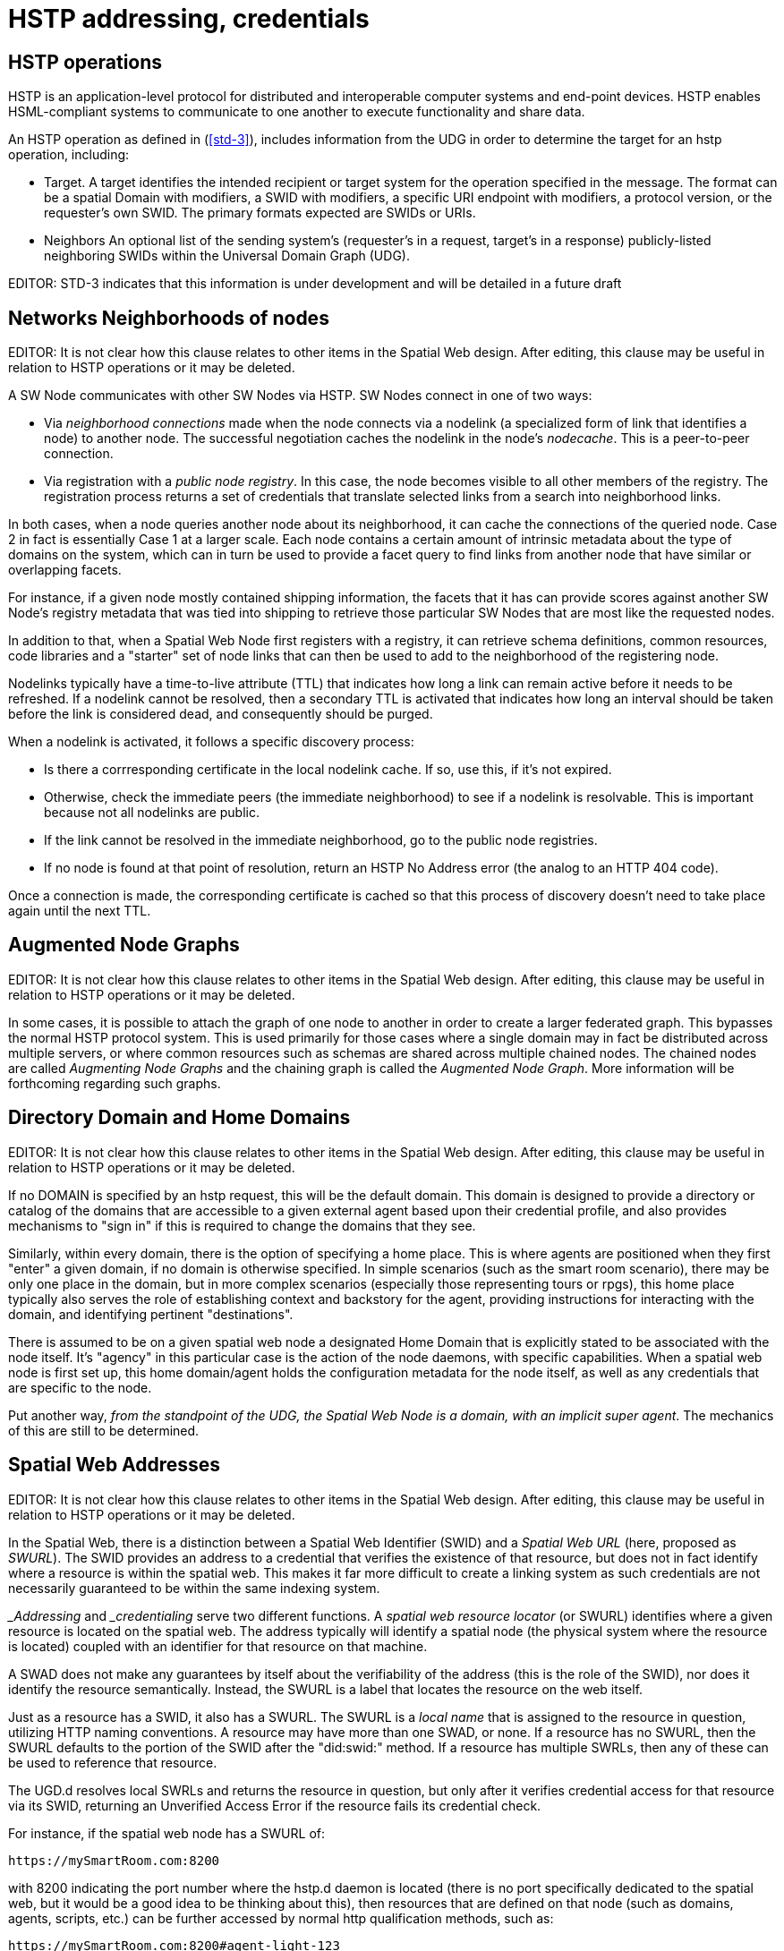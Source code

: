 ﻿= HSTP addressing, credentials

== HSTP operations

HSTP is an application-level protocol for distributed and interoperable computer systems and end-point devices. HSTP enables HSML-compliant systems to communicate to one another to execute functionality and share data.

An HSTP operation as defined in (<<std-3>>), includes information from the UDG in order to determine the target for an hstp operation, including:

* Target.   A target identifies the intended recipient or target system for the operation specified in the message. The format can be a spatial Domain with modifiers, a SWID with modifiers, a specific URI endpoint with modifiers, a protocol version, or the requester’s own SWID. The primary formats expected are SWIDs or URIs. 
* Neighbors An optional list of the sending system’s (requester’s in a request, target’s in a response) publicly-listed neighboring SWIDs within the Universal Domain Graph (UDG).

EDITOR: STD-3 indicates that this information is under development and will be detailed in a future draft

== Networks Neighborhoods of nodes

EDITOR:  It is not clear how this clause relates to other items in the Spatial Web design.  After editing, this clause may be useful in relation to HSTP operations  or it may be deleted.

A SW Node communicates with other SW Nodes via HSTP. SW Nodes connect in one of two ways:

* Via __neighborhood connections__ made when the node connects via a nodelink (a specialized form of link that identifies a node) to another node. The successful negotiation caches the nodelink in the node's __nodecache__. This is a peer-to-peer connection.
* Via registration with a __public node registry__. In this case, the node becomes visible to all other members of the registry. The registration process returns a set of credentials that translate selected links from a search into neighborhood links.

In both cases, when a node queries another node about its neighborhood, it can cache the connections of the queried node. Case 2 in fact is essentially Case 1 at a larger scale. Each node contains a certain amount of intrinsic metadata about the type of domains on the system, which can in turn be used to provide a facet query to find links from another node that have similar or overlapping facets.

For instance, if a given node mostly contained shipping information, the facets that it has can provide scores against another SW Node's registry metadata that was tied into shipping to retrieve those particular SW Nodes that are most like the requested nodes.

In addition to that, when a Spatial Web Node first registers with a registry, it can retrieve schema definitions, common resources, code libraries and a "starter" set of node links that can then be used to add to the neighborhood of the registering node.

Nodelinks typically have a time-to-live attribute (TTL) that indicates how long a link can remain active before it needs to be refreshed. If a nodelink cannot be resolved, then a secondary TTL is activated that indicates how long an interval should be taken before the link is considered dead, and consequently should be purged.

When a nodelink is activated, it follows a specific discovery process:

* Is there a corrresponding certificate in the local nodelink cache. If so, use this, if it's not expired.
* Otherwise, check the immediate peers (the immediate neighborhood) to see if a nodelink is resolvable. This is important because not all nodelinks are public.
* If the link cannot be resolved in the immediate neighborhood, go to the public node registries.
* If no node is found at that point of resolution, return an HSTP No Address error (the analog to an HTTP 404 code).

Once a connection is made, the corresponding certificate is cached so that this process of discovery doesn't need to take place again until the next TTL.


== Augmented Node Graphs

EDITOR:  It is not clear how this clause relates to other items in the Spatial Web design.  After editing, this clause may be useful in relation to HSTP operations  or it may be deleted.

In some cases, it is possible to attach the graph of one node to another in order to create a larger federated graph. This bypasses the normal HSTP protocol system. This is used primarily for those cases where a single domain may in fact be distributed across multiple servers, or where common resources such as schemas are shared across multiple chained nodes. The chained nodes are called __Augmenting Node Graphs__ and the chaining graph is called the __Augmented Node Graph__. More information will be forthcoming regarding such graphs.

== Directory Domain and Home Domains

EDITOR:  It is not clear how this clause relates to other items in the Spatial Web design.  After editing, this clause may be useful in relation to HSTP operations  or it may be deleted.

If no DOMAIN is specified by an hstp request, this will be the default domain. This domain is designed to provide a directory or catalog of the domains that are accessible to a given external agent based upon their credential profile, and also provides mechanisms to "sign in" if this is required to change the domains that they see.

Similarly, within every domain, there is the option of specifying a home place. This is where agents are positioned when they first "enter" a given domain, if no domain is otherwise specified. In simple scenarios (such as the smart room scenario), there may be only one place in the domain, but in more complex scenarios (especially those representing tours or rpgs), this home place typically also serves the role of establishing context and backstory for the agent, providing instructions for interacting with the domain, and identifying pertinent "destinations".

There is assumed to be on a given spatial web node a designated Home Domain that is explicitly stated to be associated with the node itself. It's "agency" in this particular case is the action of the node daemons, with specific capabilities. When a spatial web node is first set up, this home domain/agent holds the configuration metadata for the node itself, as well as any credentials that are specific to the node.

Put another way, ___from the standpoint of the UDG, the Spatial Web Node is a domain, with an implicit super agent___. The mechanics of this are still to be determined.

== Spatial Web Addresses

EDITOR:  It is not clear how this clause relates to other items in the Spatial Web design.  After editing, this clause may be useful in relation to HSTP operations  or it may be deleted.

In the Spatial Web, there is a distinction between a Spatial Web Identifier (SWID) and a ___Spatial Web URL___ (here, proposed as __SWURL__). The SWID provides an address to a credential that verifies the existence of that resource, but does not in fact identify where a resource is within the spatial web. This makes it far more difficult to create a linking system as such credentials are not necessarily guaranteed to be within the same indexing system.

___Addressing__ and ___credentialing__ serve two different functions. A __spatial web resource locator__ (or SWURL) identifies where a given resource is located on the spatial web. The address typically will identify a spatial node (the physical system where the resource is located) coupled with an identifier for that resource on that machine.

A SWAD does not make any guarantees by itself about the verifiability of the address (this is the role of the SWID), nor does it identify the resource semantically. Instead, the SWURL is a label that locates the resource on the web itself.

Just as a resource has a SWID, it also has a SWURL. The SWURL is a ___local name___ that is assigned to the resource in question, utilizing HTTP naming conventions. A resource may have more than one SWAD, or none. If a resource has no SWURL, then the SWURL defaults to the portion of the SWID after the "did:swid:" method. If a resource has multiple SWRLs, then any of these can be used to reference that resource.

The UGD.d resolves local SWRLs and returns the resource in question, but only after it verifies credential access for that resource via its SWID, returning an Unverified Access Error if the resource fails its credential check.

For instance, if the spatial web node has a SWURL of:

----
https://mySmartRoom.com:8200
----

with 8200 indicating the port number where the hstp.d daemon is located (there is no port specifically dedicated to the spatial web, but it would be a good idea to be thinking about this), then resources that are defined on that node (such as domains, agents, scripts, etc.) can be further accessed by normal http qualification methods, such as:

----
https://mySmartRoom.com:8200#agent-light-123
----

If done with a content type of `application/hsml+json`, this would retrieve an HSML description giving the relevant details of the resource in JSON-LD (not necessarily the internal one-to-one encodings - the internal graph exists not
for commonality but for state management). If the content type is `text/html` then what gets returned is a summary of that resource or system in an HTML format, and so forth.

This same entity is represented as a graph, quite possibly one given as a blank node:

[source,turtle]
----
# Turtle
prefix hsml: <http://spatialwebfoundation.org/hsml#>
prefix rdfs: <http://www.w3.org/2000/01/rdf-schema#> .
prefix swid: <did:swid:>
@base: <https://mySmartRoom.com>

[] a hsml:Agent;
    hsml:swid swid:3195A951EF1109 ;
    hsml:swrl <#agent/light-123> ;
    rdfs:label "Light 123" ;
    .
----

The notation <agent/light-123> for the swrl is indicative that (at least in RDF) this is an IRI fragment relative to the containing spatial web node.

A __blank node__ is a node that has an IRI that is defined within a graph, but is not defined globally. This structure makes it possible within Turtle to write something like:

[source,turtle]
----
# Turtle
prefix hsml: <http://spatialwebfoundation.org/hsml#>
prefix rdfs: <http://www.w3.org/2000/01/rdf-schema#> .
prefix swid: <did:swid:>
@base: <https://mySmartRoom.com>

[] a hsml:Domain ;
    hsml:swid swid:EA519DEFFC1235 ;
    hsml:swrl <#domain/lightRoomScenario> ;
    hsml:hasAgent [
        a hsml:Agent;
        hsml:swid swid:3195A951EF1109 ;
        hsml:swrl <#agent/light-123> ;
        rdfs:label "Light 123" ;
        ]  .

----

The domain and agent SWRLs in this scenario then resolve to:

----
    # Domain SWURL
    <https://mySmartRoom.com#domain/lightRoomScenario>
    # Agent SWURL
    <https://mySmartRoom.com#agent/light-123>
----

Every spatial web node has a distinct base, and for the most part, resources are defined relative to those nodes. This is a bit of a departure from the normal best practices for the semantic web, but the distinction here is that most spatial web resources are effectively local to their nodes. Because a given resource can have multiple SWRLs, this also implies that most references will be indirect - "give me the (graph) node that has this SWURL", just as one would say "give me the (graph) node that has this SWID".

One other key point - the spatial web does not recognize URL parameters being passed as part of a GET request - if you need to pass parameters, these should be passed as the body of a POST request. This keeps the address space clean, makes it easier to validate incoming requests, and is more consistent with regards to semantic web principles.

== Node access security and credentials

EDITOR:  It is not clear how this clause relates to other items in the Spatial Web design.  After editing, this clause may be useful in relation to HSTP operations  or it may be deleted.

A central part of the Spatial Web is the use of secure credentials in order to maintain ___surety___ within the web, where __surety__ can be defined as the verification that an assertion being made about a particular entity was valid.

Surety is made possible through the use of credentials that can be issued both by spatial web nodes that identify that specific resources have been created by that node, as well as assertions made by external authorities that a given agent has the relevant credentials to perform specific activities pursuant to a contract.

The mechanism that binds these credentials is the __Spatial Web Identifier__ (or __SWID__), which is a specific key that references a credential ___within___ the Spatial Web Node. This key is a ___decentralized identifier___ (or __DID__)
according to the (<<w3c_did_core,W3C DID Core Specification>>). All DiDs issued by a spatial web node are further considered to have a SWID method that indicates that such credentials follow the Spatial Web standard (D3.3.1). The specific
format for such credentials is still being worked out.

=== Credential Stores and Addresses

The __credential.d__ daemon is responsible for both the issuance of SWIDs as well as the resolution of SWIDs. It is _recommended_ that each Spatial Web node maintains a specific cache of credentials that are issued by it as part of the
domain graph architecture, with the SWIDs then being treated as identifiers by the system to those credentials.

A credential in this particular case can serve primarily as a passthru reference to an external DiD that has a specific issuer that can be resolved within the internal SW Credential structure, and which utilizes a separate addressing mechanism (such as https) to identify the location of the issuing server _if that server is not the current spatial web node_.

A SWID is ___not___ a ___Spatial Web URL___ (__SWURL__). The SWID serves to either identify the credential within the current Spatial Web Node or, through reference, to point to the location of an issuing server, while the SWURL provides an address (a ___Uniform Resource Locator___ or ___URL___) to a resource within the broader spatial web network, which in turn may have a SWID to its relevant credential.

The D3.3.1 specification indicates that all entities must have SWIDs. This perforce indicates that all entities must have credentials. It should be noted that not all credentials issued by the spatial web nodes _must_ be cryptographically secure, though this may be a requirement imposed within a future specification.

=== Credential Issuance

A Spatial Web node is able to issue credentials to all entities that it creates. When that entity, such as a domain or agent, is created within the domain graph for the node, the SW Node will issue a cryptographically bound SWID that is associated with that entity and that consequently provides surety for the existence of that entity throughout the entity's life span.

Moreover, when an entity undergoes a material change, such as an agent moving from one domain to another which necessitates the creation of an additional proxy between those domains, then a new credential is issued indicating the change of "ownership" of that entity, along with a pointer indicating the previous owner (in effect forming a transitive chain). Such SWID transfers act, in effect, as a chain of custody for the resource.

One key point - an entity is always bound to its spatial web node. The flipside to this is that ___each spatial web node issues its own SWIDs___. Put another way, there is no centralized authority for the issuance of SWIDs on resources. Instead, to find a given entity, you use the SWURL for that entity to locate it in the Spatial Web, then you validate that the entity is as stated based upon its credential on the indicated node.

Additionally, additional credentials can be bound to the same SWID, a key point in making contracts work. These are typically tied into activities and norms and often require multiple different SWID holders to create a contract with its own SWID that binds the activities of agents together as specified by the boundaries of the contract itself. This work is still under development.

=== Credential Revocation and Registries

Just as the Spatial Web Node is the issuer of a credential, so too can it revoke a particular credential to indicate that the credential is no longer valid. Note that Spatial Web Nodes can also issue credentials indicating membership by other
spatial web nodes within an affiliated network for which it acts as a registry.

This in turn means that revocation of a given spatial web node from a given affiliation network is never accomplished by that node, but rather by the affiliation holder, unless the registry node is also part of the affiliation network (ie, is self registering).

EDITOR: It may be that a given registry is explicitly not a part of its own affiliation network. This is still to be determined, as it has implications on what a registry node can support.

Because a spatial web node has its own implicit home domain, a node can be removed from a network by revoking the credentials of the home domain for that machine. The machine is still findable via a URL, but the lack of credentials mean that the request for data can't validate (it will send back an error across hstp indicating the data won't validate).

== Requirements and Recommendations

TBD